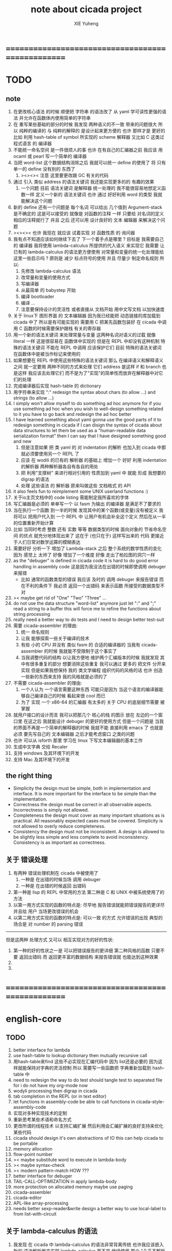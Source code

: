 #+TITLE: note about cicada project
#+AUTHOR: XIE Yuheng
#+EMAIL: xyheme@gmail.com


* ==================================================
* TODO
** note
   1. 在更改核心语法 的时候 顺便把 字符串 的语法改了
      从 yaml 学可读性更强的语法
      并允许在函数体内使用简单的字符串
   2. 在 重写某些基础的部分的时候
      我发现 两种语义的不一致 带来的问题很大
      所以
      纯粹的编译的 与 纯粹的解释的 是设计起来更方便的
      也许 那样才是 更好的
      比如 利用 hash-table of symbol 所实现的 scheme 解释器
      又比如 C 这类过程式语言 的 编译器
   3. 不能统一命名空间 是一件很烦人的事
      也许 在有自己的汇编器之前
      我应该 用 ocaml 或 pearl 写一个简单的 编译器
   4. 当把 word-list 这个数据结构消除之后
      我就可以统一 define 的使用了
      将 只有 单一的 define 没有别的 东西了
      1) ><><>< 注意
         这里要更改跟 GC 有关的代码
   5. 通过 引入 类似 address 的语法关键词
      我还能实现更多的的 有趣的效果
      1) 一个问题
         目前
         语法关键词 是解释器 统一处理的
         我不能很容易地想定义函数一样 定义一个新的 语法关键词
         也许 通过 好好利用 word 的类型
         我就能解决这个问题
   6. 新的 define 还有一个问题是
      每个名词 可以给出 几个值到 Argument-stack
      是不确定的
      这是可以接受的
      就像是 对函数的注释 一样
      只要给 对名词的定义 相应的注释就行了
      并且 之后 还可以用 设计良好的 文本 编辑器 来解决这个问题
   7. ><><>< 也许 我现在 就应该 试着实现 对 函数性质 的 询问器
   8. 我有点不知道应该如何继续下去了
      下一个着手点是哪里 ?
      目标是 我需要自己的 编译器
      我将使用 lambda-calculus 所提供的代入语义 来实现它
      我需要 让 已有的 lambda-calculus 的语法更方便使用
      对常量和变量的统一化处理能给这里一些启示吗 ?
      原则是 减少 标点符号的使用
      并且 尽量少 制定命名规则
      所以:
      1) 先修改 lambda-calculus 语法
      2) 改常量和变量的使用方式
      3) 写编译器
      4) 从最简单 的 babystep 开始
      5) 编译 bootloader
      6) 编译 ...
      7) 注意要保持设计的灵活性
         或者直接从 文档开始
         用中文写文档 以加快速度
   9. 关于 linux下 图形界面 的 文本编辑器
      因为我已经能把 动态链接的库加载到 cicada 中了
      所以是有可能实现的
      需要用 C 把某先函数包装好
      在 cicada 中调用 C 函数的时候需要保护跟栈 有关的寄存器
   10. 用一个新的语法关键词 来处理常量与变量 这两种名词对语义的过载
       就像 literal 一样 这是很容易在 函数体中实现的
       但是在 REPL 中却没有这种机制
       特殊的语法关键词 不能在 REPL 中调用
       应该保护它们
       目前 特殊的语法关键词 在函数体中是被当作标记来使用的
   11. 如果想要在 REPL 中使用这些特殊的语法关键词
       那么 在编译语义和解释语义之间
       就一定要用 两种不同的方式来处理 它们
       address 是这样 if 和 branch 也是这样
       我应该去处理它们
       而不是为了"实现"的简单性而放弃在解释器中对它们的处理
   12. 完成编译器后实现 hash-table 的 dictionary
   13. 用字符串来实现 ":"
       redesign the syntax about chars (to allow ...)
       and strings (to allow ...)
   14. I simply won't allow myself to do something ad hoc anymore
       for if you use something ad hoc
       when you wish to well-design something related to it
       you have to go back and redesign the ad hoc better
   15. I have learned something about yaml
       gonna use the good parts of it to redesign something in cicada
       if I can disign the syntax of cicada about data structures
       to let them be used as a "human-readable data serialization format"
       then I can say that I have designed something good and new
       1) 但是注意如果 把 类 yaml 的 对 indentation 的解析
          也加入到 cicada 中那就必须要使用另一个 REPL 了
       2) 应该 在 wodili 的已有的 解析器 的基础上
          增加一个 好好 利用 indentation 的解析器
          两种解析器各自有各自的用处
       3) 把 利用"支撑树" 来进行相对引用的 性质加到 yaml 中
          就能 形成 我想要的 digrap 的语法
       4) 处理 这些语法 的 解析器 原来叫做这些 文档格式 的 API
   16. it also feels fun
       to reimplement some UNIX userland functions :)
   17. 关于io主页文档中的 code listing 需能制定我所喜欢的字体
   18. 写汇编器是必须的
       单单写一个 以 fasm 为输出 的编译器
       是满足不了要求的
   19. 当在执行一个函数 到一半的时候
       发现其中的某个函数(或变量)没有被定义
       我将可以 把用户代入到 一个 REPL 中
       让用户有机会补全这个定义 然后在从一半的位置重新开始计算
   20. 比如 当同时考虑 整数 还有 实数 等等 数据类型的时候
       面向对象的 节省命名空间 的优点 就充分地体现出来了
       这在于 (也只在于) 这样写出来的 代码
       更接近于人们日常对数学运算的模糊表达
   21. 需要好好 分析一下 增加了 Lambda-stack 之后
       整个系统的数学性质的变化
       因为 感觉上 太帅了
       好像 增加了一个维度
       好像 走出了柏拉图的洞穴一样
   22. as the "debuger" is defined in cicada code
       it is hard to do good error handling in assembly code
       这是因为我没法在出错的时候即使调用 debuger 来报错
       - 比如 通常的函数类型的错误
         我应该 及时的 调用 debuger 来报告错误
         而在不利的条件下 我必须 返回一个出错码
         来表示函数 所接受的数据类型不对
   23. >< maybe get rid of "One" "Two" "Three" ...
   24. do not use the data structure "word-list" anymore
       just let ":" and ";" read a string to a buffer
       this will force me to refine the functions about string processing
   25. really need a better way to do tests
       and I need to design better test-suit
   26. 需要 cicada-assembler 的理由:
       1) 统一 命名规则
       2) 让我 能够探索一些关于编译的技术
       3) 有些 小的 CPU 并没有 类似 fasm 的 合适的编译器的
          当我有 cicada-assembler 的时候
          我就能不受限制于这个事实了
       4) 当我调整代码的结构
          以让我方便地 维护两个汇编版本的时候
          我就发现 其中有很多重复的部分
          想要消除这些重复
          我可以通过 更多的 把文件 分开来实现
          但是如果我想保持
          我的 类文学编程 组织代码的风格的话
          也许 创造一些新的东西来支持 我的风格就是必须的了
   27. 不需要 cicada-assembler 的理由:
       1) 一个人认为 一个语言需要这种东西
          可能只是因为 当这个语言的编译器能够自己编译自己的时候
          看起来很 cool 而已
       2) 为了 实现 一个 x86-64 的汇编器
          有太多的 关于 CPU 的底层细节需要 被掌握
   28. 就用户接口的设计而言
       我可以把那几个 核心的栈 的图示 放在 左边的一个窗口里
       在这之后 我就能设计 debuger 的更好的使用方式
       但是一个问题是 当我的界面不再是一个简单的解释器的时候
       我就不能 直接利用 emacs 了
       也就是必须 要先写自己的 文本编辑器
       之后才能考虑窗口 之类的问题
   29. 也许 可以从 isforth 那里 学习在 linux 下写文本编辑器的基本工作
   30. 生成中文字典 交给 Recaler
   31. 支持 windows 及其环境下的开发
   32. 支持 Mac 及其环境下的开发
** the right thing
   - Simplicity
     the design must be simple,
     both in implementation and interface.
     It is more important for the interface to be simple than the implementation.
   - Correctness
     the design must be correct in all observable aspects.
     Incorrectness is simply not allowed.
   - Completeness
     the design must cover as many important situations as is practical.
     All reasonably expected cases must be covered.
     Simplicity is not allowed to overly reduce completeness.
   - Consistency
     the design must not be inconsistent.
     A design is allowed to be slightly less simple and less complete to avoid inconsistency.
     Consistency is as important as correctness.
** 关于 错误处理
   1. 有两种 错误处理机制在 cicada 中被使用了
      1) 一种是 在出错的时候当场 调用 debuger
      2) 一种是 在出错的时候返回 出错码
   2. 第一种是 lisp 的 REPL 中常用的方法
      第二种是 C 和 UNIX 中被系统使用了的方法
   3. 以第一用方式实现的函数的特点是:
      尽早地 报告错误就能把错误报告的更详尽
      并且给 用户 当场更改错误的机会
   4. 以第二用方式实现的函数的特点是:
      可以一致 的方式 允许错误的出现
      典型的 场合是 对 number 的 parsing 错误
   ----------------------------------
   但是这两种 处理方式 又可以 相互实现对方的好的性状:
   1. 第一种的好的性状之一是 可以把错误报告的更详细
      第二种风格的函数 只要不要 返回出错码
      而 返回更丰富的数据结构 来报告错误就 也能达到这种效果
   2.
   3.
* ==================================================
* english-core
** TODO
   1. better interface for lambda
   2. use hash-table to lookup dictionary
      then mutually recursive call
   3. 用hash-table来find
      这些不必实现在汇编代码中
      因为 list还是必要的
      因为这样就能保持对字典的灵活控制
      所以 需要写一些函数把
      字典重新加载到 hash-table 中
   4. need to redesign the way to do test
      should tangle test to separated file
      for i do not have my org-mode now
   5. wodyli processing
      then digrap in cicada
   6. tab completion in the REPL
      (or in text editor)
   7. let functions in assembly-code
      be able to call functions in cicada-style-assembly-code
   8. 实现对多种实现技术的定制
   9. 重新思考某些术语和命名方式
   10. 更改所谓的线程技术
       以支持汇编扩展
       然后利用会汇编扩展的良好支持来优化某些代码
   11. cicada should design it's own abstractions of IO
       this can help cicada to be portable
   12. memory allocation
   13. flow-point number
   14. >< maybe substitute word to execute in lambda-body
   15. >< maybe syntax-check
   16. >< modern pattern-match  HOW ???
   17. better interface for debuger
   18. TAIL-CALL-OPTIMIZATION in apply lambda-body
   19. more protection on allocated memory
       maybe use paging
   20. cicada-assembler
   21. cicada-editor
   22. APL-like array-processing
   23. needs better sexp-reader&write
       design a better way
       to use local-label to from list-with-circuit
** 关于 lambda-calculus 的语法
   1. 我发现 在 cicada 中 lambda-calculus 的语法非常背离传统
      也许我应该嵌入新的 语法解析器来实现 lambda-calculus
      而不是 继续使用 那个 "几乎不解析任何语法的解释器"
** TEN COMMANDMENTS OF CICADA
   1. you can break any commandment when necessary
   2. ``The whole point of Forth was that
      you didn't write programs in Forth
      you wrote vocabularies in Forth.
      When you devised an application
      you wrote a hundred words or so that discussed the application
      and you used those hundred words
      to write a one line definition to solve the application.
      It is not easy to find those hundred words,
      but they exist,
      they always exist.''
** 以名释性
   (string-reference <string> <index>)
   (string-compare <string1> <string2>)
   (string-append <string1> <string2>)
   发现命名是一个问题
   每个动词比如compare
   可以是 string-compare 或 list-compare
   这就要求在命名上给每个函数加上数据类型的前缀
   作为特殊的前缀
   也许应该用 string:compare 而不是 string-compare
   这种看来劳神的前缀的需要是因为
   我不允许函数名的重载
   如果我统一这种对数据类型前缀的使用
   那么 动态类型的量 和 非动态类型的量
   之间命名规则的冲突也就被化解了
   也许 string-append 应该被叫做 string:^_^
   就像 ^_^ 在 dalin 中的效果一样
   但是这两种函数之间又有区别
   重要的区别是
   他们是返回新的数据还是在原来数据的基础上做副作用
   我还可以用对命名函数的约定来
   让函数的名字体现更多的函数的性质
   也就是说 cicada 的一个特点是
   ``以名释性''
   这是实现起来最简单的
   但是需要设计良好的命名规则
   在给函数取名字的时候
   写代码的人也要花一些功夫思考
   才能让这个名字恰当地体现函数的性质
   同时最重要的是
   这种方案
   可以在最大程度上减轻人们在读代码的时候的
   认知上的负担
   ------------------
   但是有一些重要的函数比如 write
   还是需要取处理不同类型的量
** IDE
   另外还有 IDE
   通过语法高亮和 mimi-buffer
   来帮助代码的阅读者来
   获知名词和动词的语义
   与命名规则一样
   这一切都是为了
   减轻``代码的阅读者的认知上的负担''
** the naming conventions in cicada
   回顾一下 cicada 中现在所使用的命名规则
   做一个系统的笔记
   这也将方便将来文档的撰写
   1. 首先是关于 primitive functions
      它们的命名都是简单的用"-"来连词的
      尽管这里也有类似数据类型的概念
      比如string[address, length]
      没有复杂的跟类型有关的前缀
   2. 也就是说"-"是用来把单个的word链接成短语的
   3. 而在 *basic* 中
      还用到了","
      它是用来把短语链接成短句的
      比如 ``define-variable,by-string''
      在这个例子中 ``by-string'' 表明了
      这个函数的参数的数据类型
   4. ":"被用作前缀的链接符
      比如 ``Message:bye'' 和 ``Key-word:then''
      首字母大写表明他们是名词性的
      这些常量或变量前缀单单指明了
      这个名词的功能
      而没有指明这个名词的实现细节
      >< 这种特性是好的吗?
      这是好的 如果 人们总能简单地从这些描述特性的词中推测出这些名词的实现细节
      这是不好的 如果 这种推测并不平凡和简单 而带来了额外的认知上的负担
   5. 对名词而言
      第一个简单的跟类型无关的描述函数功能的前缀是"help:"
      也就是说前缀的使用方式是相当自由的
      >< 我不应该做更细致的标准式来削弱这种自由性吗?
   6. 前缀是可以有多个的
      比如"help:string:copy"
** about programming paradigms
   - imperative
     to describe computation in terms of statements
     that change a program state
     in much the same way that imperative mood in natural languages
     expresses commands to take action
   - object-oriented
     computation should be viewed as an intrinsic capability of objects
     that can be invoked by sending messages
     其重要的特点是这样的模型非常节省用来定义函数的命名空间
     这样是以数据结构为中心的
     函数 (算法或对数据结构的处理过程) 在思想观念上的重要性 屈居次位
     这是在尝试
     让我们的编程行为适应我们对这个世界的最通俗的非结构化的理解
     我们能够辨别我们在这个世界上所观察到的各种物体(对象)
     并且我们总在以某种方式与这些对象交流
     每个对象是一个内蕴的独立的个体
     并且在我们的观察过程中
     我们给对象分类
     分类在这里其实是不重要的
     - 这是因为分类不是一个系统的方法
       分类的过程可以是相当任意的
       不同的分类者 去分类 同一个对象的集合时
       按照他们的理解方式的不同 他们会作出不同的分类
       看看生物学就知道了
     重要的是每个内蕴的个体
   - functional
     computation should be viewed as functions act on their arguments
     并且这些函数的行为 要具有数学意义上的函数的某些重要特性
     这是以算法为中心的
     这是在尝试
     用我们的数学知识来帮助我们编程
     而数学代表了我们对这个世界的结构化的理解
     我们观察这个世界
     然后用数学的语言还有数学的方法论总结我们的观察结果
     如果 说数学的方法论是"纯粹客观的" 太过有争议
     那么 说这种方法论相比较与其他的编程范式更加具有客观性
     是没有错的
** about string processing
   1. 我可以实现一些适用于用来写
      string-reader 和 string-writer
      的基础函数
      使得用户很容易在 cicada 中实现自己所希望的这类函数
      string-writer 用于 格式输出 之类的东西
** object-oriented
   其实 利用 list-processing 我可以在 cicada 中加入对 object-oriented (class and message-passing) 的支持
   正如 我用 list-processing 来实现 lambda-calculus 一样
   并且我想 object-oriented 这种编程范式也许更适合用来实现 digrap
   但是 问题是 新的语法元素必须被引进
   这也许可以通过写一个不同的 REPL 来实现
** about bra-ket
   1. 以个 REPL 的性质很像是 bra-ket 中的 一个 bra
      symbol-REPL 作为 bra
      所对应的 ket 可以是 bye,symbol-REPL
   2. 各个 REPL 和 bra 之间
      必须能够灵活的相互递归调用
      我没能实现很好的机制来完成这一点
   3. 并且我现在应该把 REPL 和 bra-ket 的实现方式统一起来
      我以前并没有意识到它们是完全相同的东西
      它们之前确实有区别
      但是我应该把它们的共同点提取出来
      >< 这种``对共同点的提取''
      用函数的 factoring 做起来
      和用 class 的继承做起来 相比
      感觉有什么不同 ???
* ==================================================
* baremetal
** TODO
   1. 作为一个使用纯粹释性语言
      我应该 重新 思考 对 公共的 函数库的使用方式
   2. in lmode, how to set up the "attributes-and-type" field in an entry of IDT ?
   3. SMP support
      作为一个以栈为基础的语言
      我应该重新思考 利用 多核 的方式
   4. learn more from baremetal-OS
   5. convert the code about storage & BMFS from old-asm to forth-like-asm
      to examine the bug of "readsectors"
   6. fix "bye"
   7. design game-like UI in text mode
   8. rewrite cicada to make it standard and portable
      (this will always be TODO)
** TEN COMMANDMENTS OF ASSEMBLY
   1. you can break any commandment when necessary
   2. when you want to use a ``Const'' or a ``Var'' in assembly
      use it as the following example:
      - define a Const:
        defConst "LinuxProgramHeaderAddress", 0, LinuxProgramHeaderAddress
      - use a Const:
        mov [LinuxProgramHeaderAddress + CellWidth], rsp
      - define a Var:
        defVar "Here",  0, Here
      - use a Var:
        mov [Here + CellWidth], TemporaryRegister
   3. when you want to expose a label defined in assembly to cicada
      do it as the following example:
      defConst "UserDataArea", UserDataArea, TheUserDataArea
** about the structure of the code
   1. 汇编代码所实现的是一个 可扩展的虚拟机
      代码 可以分为4部分 :
      1) 初始化CPU和硬件的代码
      2) 基本的 从CPU所提供的汇编指令集中
         提取出来的 ``primitive functions''
      3) 关于基本输入输出的
         这一部分用来形成REPL
      4) 关于函数定义的
         这一部分用来实现在解释器中对函数的编译
   2. 我需要按照上面的分类
      来重新组织代码的结构
      并且形成一个这个``可扩展的虚拟机''的标准
      并且形成一个统一的接口用来实现上面的"3.4."这两部分
      这些都是为了今后 向其他硬件移植而做准备的
      当然
      同时也是为了让代码的宏观的逻辑结构更清晰
* linux
** TODO
   1. 使得 cicada 在编译时期能够使用 共享的子程库
   2. 写一个 libc 版本的 cicada 试试
   3. 让 cicada 在编译期 把 ld 作为一个 共享的子程 来使用
      并学习它的接口
      这样在解释器里我就能 动态地调用 任何 共享的子程库 中的函数了
   4. to allow executables to dynamically access external functionality at run time
      and thereby reduce their overall memory footprint
      在我的操作系统中 我可以以我的方式来完成上面的这种特性
      我只需要一个 "need" 函数 来声明 某段被解释的代码 所需要的 sub-dictionary
      我还需要一些 处理 sub-dictionary 的函数
      sub-dictionary 的性质 是 :
      - 它可以有很多个
      - 并且它所占用的 内存可以被回收的
      - 内存的回收 可以用 类似字符串的 垃圾回收器 来完成
      - 当全面地使用 hash 来实现 dictionary 时
        内存的回收 也可以用 类似链表的 垃圾回收器 来完成
** note
   1. 在写一个文本编辑器之前
      我不得不以linux为自己的工作环境
      1) 利用 emacs
         我可以快速地测试 language-cores
      2) 利用 linux 中的图形环境 和 中文字体
         我可以 继续研究 蝉语的中文语法
* windows
* ==================================================
